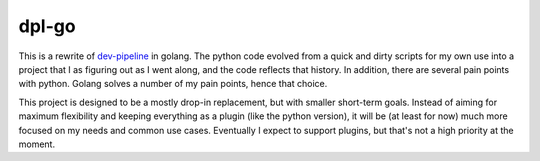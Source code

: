 dpl-go
======
|codacy|
|code-climate|
|go-report-card|

This is a rewrite of `dev-pipeline`_ in golang.  The python code evolved
from a quick and dirty scripts for my own use into a project that I as
figuring out as I went along, and the code reflects that history.  In
addition, there are several pain points with python.  Golang solves a
number of my pain points, hence that choice.

This project is designed to be a mostly drop-in replacement, but with
smaller short-term goals.  Instead of aiming for maximum flexibility and
keeping everything as a plugin (like the python version), it will be (at
least for now) much more focused on my needs and common use cases.
Eventually I expect to support plugins, but that's not a high priority
at the moment.

.. _dev-pipeline: https://github.com/dev-pipeline/dev-pipeline

.. |codacy| image:: https://app.codacy.com/project/badge/Grade/74172ff9d3214478a9c33dd4c0339ab9
    :target: https://www.codacy.com/gh/dev-pipeline/dpl-go/dashboard?utm_source=github.com&amp;utm_medium=referral&amp;utm_content=dev-pipeline/dpl-go&amp;utm_campaign=Badge_Grade
.. |code-climate| image:: https://api.codeclimate.com/v1/badges/8bf6a4d29669138fc13a/maintainability
    :target: https://codeclimate.com/github/dev-pipeline/dpl-go/maintainability
    :alt: Maintainability
.. |go-report-card| image:: https://goreportcard.com/badge/github.com/dev-pipeline/dpl-go
    :target: https://goreportcard.com/report/github.com/dev-pipeline/dpl-go
    :alt: Go Report Card
